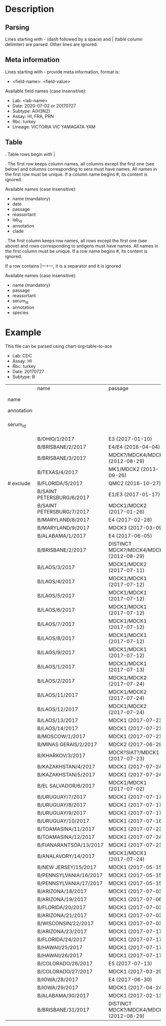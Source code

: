# Time-stamp: <2020-07-03 15:49:55 eu>

* Description

** Parsing

Lines starting with - (dash followed by a space) and | (table column
delimiter) are parsed. Other lines are ignored.

** Meta information

Lines starting with - provide meta information, format is:

  - <field-name>: <field-value>

Available field names (case insensitive):

  - Lab: <lab-name>
  - Date: 2020-07-02 or 20170727
  - Subtype: A(H3N2)
  - Assay: HI, FRA, PRN
  - Rbc: turkey
  - Lineage: VICTORIA VIC YAMAGATA YAM

** Table

. Table rows begin with |

. The first row keeps column names, all columns except the first one
  (see below) and columns corresponding to sera must have names. All
  names in the first row must be unique. If a column name begins #,
  its content is ignored.

  Available names (case insensitive):

  - name (mandatory)
  - date
  - passage
  - reassortant
  - lab_id
  - annotation
  - clade

. The first column keeps row names, all rows except the first one (see
  above) and rows corresponding to antigens must have names. All
  names in the first column must be unique. If a row name begins #,
  its content is ignored.

  If a row contains |---+---, it is a separator and it is ignored

  Available names (case insensitive):

  - name (mandatory)
  - passage
  - reassortant
  - serum_id
  - annotation
  - species

* Example
This file can be parsed using chart-org-table-to-ace

- Lab: CDC
- Assay: HI
- Rbc: turkey
- Date: 20170727
- Subtype: B

|            | name                      | passage                                 |               |                       |                   |                                |                   |                           |                           |                    |                    |                    |                   |                   |                  |
| name       |                           |                                         | B/OHIO/1/2017 |     B/BRISBANE/2/2017 | B/BRISBANE/3/2017 |                 B/TEXAS/2/2017 | B/FLORIDA/33/2017 | B/SAINT PETERSBURG/4/2017 | B/SAINT PETERSBURG/5/2017 | B/MARYLAND/15/2017 | B/MARYLAND/15/2017 | B/MARYLAND/15/2017 | B/MARYLAND/6/2017 | B/MARYLAND/7/2017 | B/ALABAMA/2/2017 |
| annotation |                           |                                         |       BOOSTED |               BOOSTED |           BOOSTED |                                |                   |                   BOOSTED |         CONC 2:1 RDE@1::5 |                    |                    |                    |           BOOSTED |           BOOSTED |                  |
| serum_id   |                           |                                         |  CDC 2017-016 | CDC 2013-029,2013-030 |      CDC 2016-065 | CDC 2014-042,2014-043,2014-044 |      CDC 2015-109 |              CDC 2017-018 |              CDC 2017-028 |       CDC 2017-041 |       CDC 2017-045 |       CDC 2017-087 |      CDC 2017-088 |      CDC 2017-089 |     CDC 2017-085 |
|------------+---------------------------+-----------------------------------------+---------------+-----------------------+-------------------+--------------------------------+-------------------+---------------------------+---------------------------+--------------------+--------------------+--------------------+-------------------+-------------------+------------------|
|            | B/OHIO/1/2017             | E3 (2017-01-10)                         |          1280 |                   160 |                40 |                             40 |                20 |                       320 |                        20 |                160 |                <10 |                <10 |                20 |                40 |               80 |
|            | B/BRISBANE/2/2017         | E4/E4 (2016-04-04)                      |           640 |                   640 |               640 |                            320 |               160 |                       640 |                       320 |                320 |                 10 |                 20 |                40 |                80 |              160 |
|            | B/BRISBANE/3/2017         | MDCK?/MDCK4/MDCK2 (2012-08-29)          |            40 |                   320 |               640 |                            160 |               320 |                       640 |                       160 |                 80 |                 10 |                 20 |                20 |                80 |               40 |
|            | B/TEXAS/4/2017            | MK1/MDCK2 (2013-09-26)                  |            20 |                   160 |               640 |                            320 |               640 |                       320 |                       160 |                 80 |                 20 |                 20 |                20 |                40 |               20 |
| # exclude  | B/FLORIDA/5/2017          | QMC2 (2016-10-27)                       |            20 |                   320 |               640 |                            160 |               320 |                       320 |                       160 |                 80 |                 20 |                 40 |                20 |                40 |               40 |
|            | B/SAINT PETERSBURG/6/2017 | E1/E3 (2017-01-17)                      |           640 |                   320 |               320 |                            160 |               160 |                      1280 |                       160 |                320 |                 10 |                 10 |                20 |                80 |               80 |
|            | B/SAINT PETERSBURG/7/2017 | MDCK1/MDCK2 (2017-01-26)                |            20 |                   320 |               640 |                            320 |               320 |                       640 |                       160 |                 80 |                 20 |                 40 |                20 |                40 |               20 |
|            | B/MARYLAND/8/2017         | E4 (2017-02-28)                         |           640 |                   160 |                80 |                             40 |                10 |                       640 |                        40 |                320 |                160 |                 80 |               160 |               160 |              160 |
|            | B/MARYLAND/9/2017         | MDCK3 (2017-03-09)                      |            80 |                   160 |                80 |                             40 |                40 |                        80 |                        40 |                320 |                320 |                160 |               320 |               320 |              160 |
|            | B/ALABAMA/1/2017          | E4 (2017-06-05)                         |          1280 |                   320 |                80 |                             80 |                20 |                       320 |                        80 |                640 |                320 |                160 |               320 |               160 |              160 |
|            | B/BRISBANE/2/2017         | DISTINCT MDCK?/MDCK4/MDCK2 (2012-08-29) |            40 |                   320 |               640 |                            160 |               320 |                       640 |                       320 |                 80 |                 20 |                 20 |                20 |                80 |               40 |
|            | B/LAOS/3/2017             | MDCK1/MDCK2 (2017-07-11)                |           160 |                   320 |               640 |                            320 |               320 |                      1280 |                       320 |                320 |                 20 |                 20 |                20 |                80 |               40 |
|            | B/LAOS/4/2017             | MDCK1/MDCK1 (2017-07-12)                |            40 |                   320 |               640 |                            320 |               640 |                       320 |                       320 |                 80 |                 20 |                 20 |                20 |                40 |               20 |
|            | B/LAOS/5/2017             | MDCK1/MDCK1 (2017-07-12)                |            40 |                   320 |               640 |                            320 |               640 |                       640 |                       320 |                160 |                 40 |                 40 |                20 |                80 |               40 |
|            | B/LAOS/6/2017             | MDCK1/MDCK1 (2017-07-12)                |            20 |                   160 |               320 |                             80 |               160 |                       160 |                        80 |                 40 |                 20 |                 20 |                20 |                20 |               20 |
|            | B/LAOS/7/2017             | MDCK1/MDCK1 (2017-07-12)                |            40 |                   320 |               640 |                            320 |               640 |                       640 |                       320 |                160 |                 40 |                 40 |                20 |                40 |               20 |
|            | B/LAOS/8/2017             | MDCK1/MDCK1 (2017-07-12)                |            40 |                   320 |               640 |                            320 |               640 |                       640 |                       320 |                 80 |                 40 |                 40 |                20 |                40 |               20 |
|            | B/LAOS/9/2017             | MDCK1/MDCK1 (2017-07-12)                |            40 |                   320 |               640 |                            320 |               320 |                       640 |                       320 |                 80 |                 40 |                 20 |                20 |                40 |               20 |
|            | B/LAOS/1/2017             | MDCK1/MDCK1 (2017-07-13)                |            40 |                    20 |               640 |                            320 |               640 |                       640 |                       320 |                 80 |                 40 |                 40 |                20 |                40 |               20 |
|            | B/LAOS/2/2017             | MDCK1/MDCK2 (2017-07-24)                |            40 |                   320 |               640 |                            320 |               320 |                       640 |                       320 |                160 |                 20 |                 40 |                20 |                40 |               40 |
|            | B/LAOS/11/2017            | MDCK1/MDCK2 (2017-07-24)                |            80 |                   320 |               640 |                            320 |               320 |                       640 |                       320 |                160 |                 20 |                 20 |                20 |                80 |               80 |
|            | B/LAOS/12/2017            | MDCK1/MDCK2 (2017-07-24)                |            40 |                   320 |               640 |                            320 |               640 |                       640 |                       320 |                160 |                 40 |                 40 |                20 |                80 |               40 |
|            | B/LAOS/13/2017            | MDCK1 (2017-07-23)                      |            20 |                   160 |               320 |                            160 |               320 |                       320 |                       160 |                 40 |                 20 |                 20 |                10 |                20 |               10 |
|            | B/LAOS/14/2017            | MDCK1 (2017-07-23)                      |            40 |                   320 |               640 |                            320 |               640 |                       320 |                       320 |                 40 |                 20 |                 20 |                20 |                40 |               20 |
|            | B/MOSCOW/1/2017           | MDCK1 (2017-07-23)                      |            40 |                   320 |               640 |                            320 |               320 |                       320 |                       160 |                 80 |                 40 |                 40 |                20 |                40 |               20 |
|            | B/MINAS GERAIS/2/2017     | MDCK2 (2017-06-29)                      |            40 |                   160 |               640 |                            320 |               640 |                       320 |                       320 |                 40 |                 20 |                 20 |                20 |                40 |               20 |
|            | B/KHARKOV/3/2017          | MDCK?SIAT?/MDCK1 (2017-07-23)           |            20 |                   320 |               640 |                            320 |               320 |                       320 |                       160 |                 80 |                 20 |                 20 |                10 |                40 |               20 |
|            | B/KAZAKHSTAN/4/2017       | MDCK1 (2017-07-24)                      |            80 |                   320 |               640 |                            320 |               640 |                       640 |                       320 |                 80 |                 40 |                 20 |                20 |                40 |               20 |
|            | B/KAZAKHSTAN/5/2017       | MDCK1 (2017-07-24)                      |            80 |                   160 |               160 |                             40 |                80 |                        80 |                        80 |                 80 |                 20 |                 20 |                20 |                80 |               20 |
|            | B/EL SALVADOR/6/2017      | MDCK1/MDCK1 (2017-07-02)                |            20 |                   320 |               640 |                            320 |               640 |                       320 |                       320 |                 40 |                 20 |                 20 |                20 |                40 |               20 |
|            | B/URUGUAY/7/2017          | MDCK1 (2017-07-17)                      |            40 |                   160 |               640 |                            320 |               640 |                       320 |                       320 |                 80 |                 40 |                 40 |                20 |                80 |               20 |
|            | B/URUGUAY/8/2017          | MDCK1 (2017-07-17)                      |            40 |                   320 |               640 |                            320 |               640 |                       640 |                       320 |                 80 |                 40 |                 40 |                20 |                80 |               20 |
|            | B/URUGUAY/9/2017          | MDCK1 (2017-07-17)                      |            40 |                   320 |               640 |                            320 |               640 |                       640 |                       320 |                 80 |                 80 |                 40 |                40 |                80 |               40 |
|            | B/URUGUAY/10/2017         | MDCK1 (2017-07-16)                      |          1280 |                   640 |               640 |                            320 |               320 |                      1280 |                       640 |                320 |                 10 |                 20 |                20 |                80 |              160 |
|            | B/TOAMASINA/11/2017       | MDCK1 (2017-07-23)                      |            40 |                   320 |               640 |                            320 |               640 |                       640 |                       320 |                 80 |                 40 |                 40 |                20 |                40 |               20 |
|            | B/TOAMASINA/12/2017       | MDCK1 (2017-07-24)                      |            40 |                   320 |               640 |                            320 |               640 |                       640 |                       320 |                 80 |                 40 |                 40 |                40 |                80 |               40 |
|            | B/FIANARANTSOA/13/2017    | MDCK1 (2017-07-23)                      |            40 |                   320 |               640 |                            320 |               640 |                       640 |                       320 |                160 |                 40 |                 40 |                40 |                80 |               40 |
|            | B/ANALAVORY/14/2017       | MDCK1/MDCK1 (2017-07-24)                |            40 |                   320 |               640 |                            320 |               640 |                       640 |                       320 |                160 |                 40 |                 40 |                40 |                80 |               40 |
|            | B/NEW JERSEY/15/2017      | MDCK1 (2017-05-15)                      |            40 |                    80 |                40 |                             20 |                80 |                        40 |                        40 |                160 |                320 |                160 |               320 |               160 |               80 |
|            | B/PENNSYLVANIA/16/2017    | MDCK1 (2017-05-15)                      |            40 |                    80 |                40 |                             20 |                20 |                        80 |                        20 |                160 |                320 |                160 |               320 |               160 |               80 |
|            | B/PENNSYLVANIA/17/2017    | MDCK1 (2017-05-15)                      |            40 |                    80 |                40 |                             20 |                20 |                        40 |                        20 |                160 |                320 |                160 |               320 |               160 |               80 |
|            | B/ARIZONA/18/2017         | MDCK1 (2017-07-03)                      |            20 |                   160 |               320 |                            160 |               320 |                       320 |                       160 |                 80 |                 40 |                 20 |                20 |                40 |               20 |
|            | B/ARIZONA/19/2017         | MDCK1 (2017-07-06)                      |            20 |                   160 |               320 |                            160 |               320 |                       320 |                       160 |                 40 |                 20 |                 20 |                20 |                40 |               20 |
|            | B/FLORIDA/20/2017         | MDCK1 (2017-07-03)                      |            40 |                    80 |                40 |                             20 |                40 |                        40 |                        20 |                160 |                320 |                160 |               320 |               320 |               80 |
|            | B/ARIZONA/21/2017         | MDCK1 (2017-07-03)                      |            20 |                   160 |               640 |                            320 |               640 |                       320 |                       320 |                 80 |                 20 |                 20 |                20 |                40 |               20 |
|            | B/WISCONSIN/22/2017       | MDCK1 (2017-07-03)                      |            40 |                   160 |               640 |                            320 |               320 |                       640 |                       320 |                 80 |                 20 |                 20 |                20 |                40 |               20 |
|            | B/ARIZONA/23/2017         | MDCK1 (2017-07-17)                      |            20 |                   160 |               320 |                            160 |               320 |                       320 |                       160 |                 40 |                 40 |                 20 |                10 |                20 |               20 |
|            | B/FLORIDA/24/2017         | MDCK1 (2017-07-17)                      |            40 |                    40 |                20 |                             10 |                20 |                        20 |                       <10 |                 80 |                160 |                160 |               320 |               160 |               80 |
|            | B/HAWAII/25/2017          | MDCK1 (2017-07-17)                      |            20 |                   160 |               320 |                            160 |               320 |                       160 |                       160 |                 20 |                 20 |                 20 |                10 |                20 |               10 |
|            | B/HAWAII/26/2017          | MDCK1 (2017-07-17)                      |            20 |                   160 |               320 |                            160 |               320 |                       320 |                       160 |                 40 |                 20 |                 20 |                10 |                20 |               10 |
|            | B/COLORADO/26/2017        | E5 (2017-07-13)                         |           320 |                    80 |                40 |                             20 |                10 |                        80 |                        20 |                320 |                 80 |                 80 |               160 |                80 |               80 |
|            | B/COLORADO/27/2017        | MDCK1 (2017-03-29)                      |            40 |                    80 |                40 |                             20 |                40 |                        40 |                        20 |                160 |                160 |                160 |               320 |               320 |               80 |
|            | B/IOWA/28/2017            | E4 (2017-06-30)                         |           640 |                   160 |                80 |                             40 |                20 |                       160 |                        40 |                320 |                160 |                 80 |               160 |               160 |              160 |
|            | B/IOWA/29/2017            | MDCK1 (2017-04-24)                      |            40 |                    80 |                40 |                             20 |                40 |                        40 |                        10 |                160 |                320 |                320 |               320 |               320 |               80 |
|            | B/ALABAMA/30/2017         | MDCK1 (2017-02-13)                      |            40 |                    80 |                20 |                             20 |                20 |                        40 |                        10 |                 80 |                320 |                160 |               320 |               320 |               80 |
|            | B/BRISBANE/31/2017        | DISTINCT MDCK?/MDCK4/MDCK2 (2012-08-29) |            40 |                   160 |               320 |                            160 |               160 |                       320 |                       160 |                 80 |                 10 |                 20 |                20 |                80 |               40 |

* COMMENT ---- local vars
:PROPERTIES:
:VISIBILITY: folded
:END:
#+OPTIONS: toc:nil
#+STARTUP: showall indent
# ======================================================================
### Local Variables:
### eval: (add-hook 'before-save-hook 'time-stamp)
### eval: (flyspell-mode)
### End:
